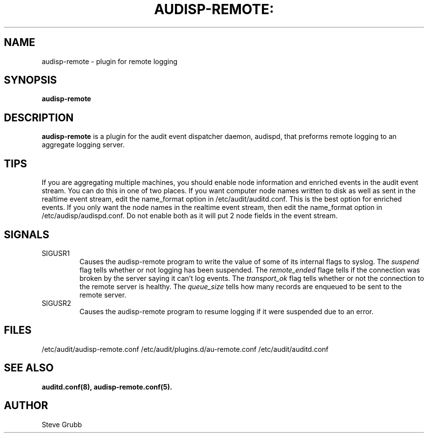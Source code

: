 .TH AUDISP-REMOTE: "8" "July 2016" "Red Hat" "System Administration Utilities"
.SH NAME
audisp-remote \- plugin for remote logging 
.SH SYNOPSIS
.B audisp-remote
.SH DESCRIPTION
\fBaudisp-remote\fP is a plugin for the audit event dispatcher daemon, audispd, that preforms remote logging to an aggregate logging server.

.SH TIPS
If you are aggregating multiple machines, you should enable node information and enriched events in the audit event stream. You can do this in one of two places. If you want computer node names written to disk as well as sent in the realtime event stream, edit the name_format option in /etc/audit/auditd.conf. This is the best option for enriched events. If you only want the node names in the realtime event stream, then edit the name_format option in /etc/audisp/audispd.conf. Do not enable both as it will put 2 node fields in the event stream.

.SH SIGNALS
.TP
SIGUSR1
Causes the audisp-remote program to write the value of some of its internal flags to syslog. The
.IR suspend
flag tells whether or not logging has been suspended. The
.IR remote_ended
flage tells if the connection was broken by the server saying it can't log events. The
.IR transport_ok
flag tells whether or not the connection to the remote server is healthy. The
.IR queue_size
tells how many records are enqueued to be sent to the remote server.
.TP
SIGUSR2
Causes the audisp-remote program to resume logging if it were suspended due to an error.

.SH FILES
/etc/audit/audisp-remote.conf
/etc/audit/plugins.d/au-remote.conf
/etc/audit/auditd.conf
.SH "SEE ALSO"
.BR auditd.conf(8),
.BR audisp-remote.conf(5).
.SH AUTHOR
Steve Grubb
